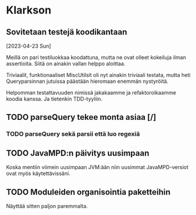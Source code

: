 * Klarkson
** Sovitetaan testejä koodikantaan
[2023-04-23 Sun]

Meillä on pari testiluokkaa koodattuna, mutta ne ovat olleet kokeiluja
ilman assertioita. Siitä on ainakin vallan helppo aloittaa.

Triviaalit, funktionaaliset MiscUtilsit oli nyt ainakin triviaali
testata, mutta heti Queryparsinnan jutuissa päästään hieromaan enemmän
nystyröitä.

Helpomman testattavuuden nimissä jakakaamme ja refaktoroikaamme koodia
kanssa. Ja tietenkin TDD-tyyliin.

** TODO parseQuery tekee monta asiaa [/]
*** TODO parseQuery sekä parsii että luo regexiä
** TODO JavaMPD:n päivitys uusimpaan

Koska mentiin viimein uusimpaan JVM:ään niin uusimmat JavaMPD-versiot
ovat myös käytettävissäni.

** TODO Moduleiden organisointia paketteihin

Näyttää sitten paljon paremmalta.

